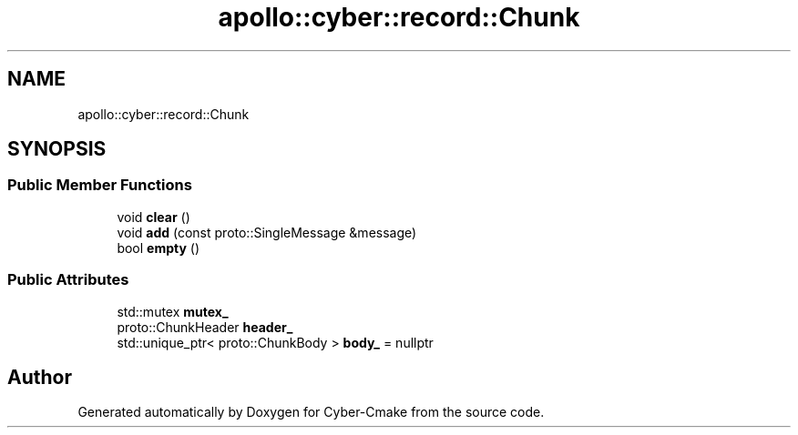 .TH "apollo::cyber::record::Chunk" 3 "Thu Aug 31 2023" "Cyber-Cmake" \" -*- nroff -*-
.ad l
.nh
.SH NAME
apollo::cyber::record::Chunk
.SH SYNOPSIS
.br
.PP
.SS "Public Member Functions"

.in +1c
.ti -1c
.RI "void \fBclear\fP ()"
.br
.ti -1c
.RI "void \fBadd\fP (const proto::SingleMessage &message)"
.br
.ti -1c
.RI "bool \fBempty\fP ()"
.br
.in -1c
.SS "Public Attributes"

.in +1c
.ti -1c
.RI "std::mutex \fBmutex_\fP"
.br
.ti -1c
.RI "proto::ChunkHeader \fBheader_\fP"
.br
.ti -1c
.RI "std::unique_ptr< proto::ChunkBody > \fBbody_\fP = nullptr"
.br
.in -1c

.SH "Author"
.PP 
Generated automatically by Doxygen for Cyber-Cmake from the source code\&.
